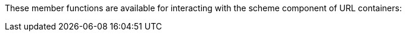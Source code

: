 


//
// Copyright (c) 2023 Alan de Freitas (alandefreitas@gmail.com)
//
// Distributed under the Boost Software License, Version 1.0. (See accompanying
// file LICENSE_1_0.txt or copy at https://www.boost.org/LICENSE_1_0.txt)
//
// Official repository: https://github.com/boostorg/url
//




These member functions are available for interacting
with the scheme component of URL containers:

// [table Scheme Members [
//     [Name]
//     [Description]
// ][
//     [[link url.ref.boost__urls__url_view_base.has_scheme `has_scheme`]]
//     [
//     Return `true` if a scheme is present.
//     ]
// ][
//     [[link url.ref.boost__urls__url_view_base.scheme `scheme`]]
//     [
//     Return the scheme as a string.
//     ]
// ][
//     [[link url.ref.boost__urls__url_view_base.scheme_id `scheme_id`]]
//     [
//     Return the scheme as a
//     [link url.ref.boost__urls__scheme known scheme]
//     constant,
//     [link url.ref.boost__urls__scheme `scheme::unknown`]
//     if the scheme is not well-known, or
//     [link url.ref.boost__urls__scheme `scheme::none`]
//     if no scheme is present.
//     ]
// ][
//     [[link url.ref.boost__urls__url_base.remove_scheme `remove_scheme`]]
//     [
//     Remove the scheme if present.
//     ]
// ][
//     [[link url.ref.boost__urls__url_base.set_scheme `set_scheme`]]
//     [
//     Set the scheme to a given string or 
//     [link url.ref.boost__urls__scheme known scheme]
//     constant.
//     ]
// ]]



// [table Userinfo Members [
//     [Name]
//     [Description]
// ][
//     [[link url.ref.boost__urls__url_view_base.has_userinfo `has_userinfo`]]
//     [
//     Return `true` if a userinfo is present.
//     ]
// ][
//     [[link url.ref.boost__urls__url_view_base.encoded_userinfo `encoded_userinfo`]]
//     [
//     Return the userinfo field as a percent-encoded string.
//     ]
// ][
//     [[link url.ref.boost__urls__url_view_base.userinfo `userinfo`]]
//     [
//     Return the userinfo field with percent-decoding applied.
//     ]
// ][
//     [[link url.ref.boost__urls__url_view_base.encoded_user `encoded_user`]]
//     [
//     Return the user field as a percent-encoded string.
//     ]
// ][
//     [[link url.ref.boost__urls__url_view_base.user `user`]]
//     [
//     Return the user field with percent-decoding applied.
//     ]
// ][
//     [[link url.ref.boost__urls__url_view_base.has_password `has_password`]]
//     [
//     Return `true` if a password is present.
//     ]
// ][
//     [[link url.ref.boost__urls__url_view_base.encoded_password `encoded_password`]]
//     [
//     Return the password as a percent-encoded string.
//     ]
// ][
//     [[link url.ref.boost__urls__url_view_base.password `password`]]
//     [
//     Return the password with percent-decoding applied.
//     ]
// ][
//     [[link url.ref.boost__urls__url_base.set_user `set_user`]]
//     [
//     Set the user field using a plain string.
//     ]
// ][
//     [[link url.ref.boost__urls__url_base.remove_password `remove_password`]]
//     [
//     Remove the password field if present.
//     ]
// ][
//     [[link url.ref.boost__urls__url_base.set_encoded_password `set_encoded_password`]]
//     [
//     Set the password field using a percent-encoded string.
//     ]
// ][
//     [[link url.ref.boost__urls__url_base.set_password `set_password`]]
//     [
//     Set the password field using a plain string.
//     ]
// ][
//     [[link url.ref.boost__urls__url_base.remove_userinfo `remove_userinfo`]]
//     [
//     Remove the entire userinfo if present.
//     ]
// ][
//     [[link url.ref.boost__urls__url_base.set_encoded_userinfo `set_encoded_userinfo`]]
//     [
//     Set the entire userinfo using a percent-encoded string.
//     ]
// ][
//     [[link url.ref.boost__urls__url_base.set_userinfo `set_userinfo`]]
//     [
//     Set the entire userinfo using a plain string.
//     ]
// ]]



